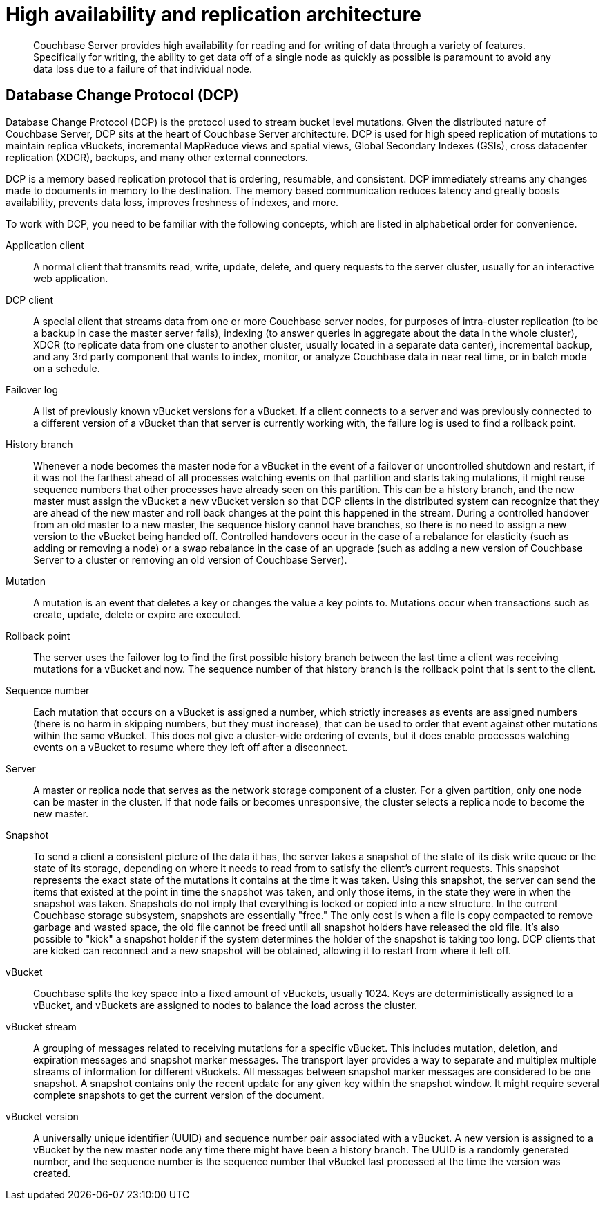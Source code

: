 [#concept_hj1_njj_vs]
= High availability and replication architecture

[abstract]
Couchbase Server provides high availability for reading and for writing of data through a variety of features.
Specifically for writing, the ability to get data off of a single node as quickly as possible is paramount to avoid any data loss due to a failure of that individual node.

== Database Change Protocol (DCP)

Database Change Protocol (DCP) is the protocol used to stream bucket level mutations.
Given the distributed nature of Couchbase Server, DCP sits at the heart of Couchbase Server architecture.
DCP is used for high speed replication of mutations to maintain replica vBuckets, incremental MapReduce views and spatial views, Global Secondary Indexes (GSIs), cross datacenter replication (XDCR), backups, and many other external connectors.

DCP is a memory based replication protocol that is ordering, resumable, and consistent.
DCP immediately streams any changes made to documents in memory to the destination.
The memory based communication reduces latency and greatly boosts availability, prevents data loss, improves freshness of indexes, and more.

To work with DCP, you need to be familiar with the following concepts, which are listed in alphabetical order for convenience.

Application client:: A normal client that transmits read, write, update, delete, and query requests to the server cluster, usually for an interactive web application.

DCP client:: A special client that streams data from one or more Couchbase server nodes, for purposes of intra-cluster replication (to be a backup in case the master server fails), indexing (to answer queries in aggregate about the data in the whole cluster), XDCR (to replicate data from one cluster to another cluster, usually located in a separate data center), incremental backup, and any 3rd party component that wants to index, monitor, or analyze Couchbase data in near real time, or in batch mode on a schedule.

Failover log::
A list of previously known vBucket versions for a vBucket.
If a client connects to a server and was previously connected to a different version of a vBucket than that server is currently working with, the failure log is used to find a rollback point.

History branch::
Whenever a node becomes the master node for a vBucket in the event of a failover or uncontrolled shutdown and restart, if it was not the farthest ahead of all processes watching events on that partition and starts taking mutations, it might reuse sequence numbers that other processes have already seen on this partition.
This can be a history branch, and the new master must assign the vBucket a new vBucket version so that DCP clients in the distributed system can recognize that they are ahead of the new master and roll back changes at the point this happened in the stream.
During a controlled handover from an old master to a new master, the sequence history cannot have branches, so there is no need to assign a new version to the vBucket being handed off.
Controlled handovers occur in the case of a rebalance for elasticity (such as adding or removing a node) or a swap rebalance in the case of an upgrade (such as adding a new version of Couchbase Server to a cluster or removing an old version of Couchbase Server).

Mutation::
A mutation is an event that deletes a key or changes the value a key points to.
Mutations occur when transactions such as create, update, delete or expire are executed.

Rollback point::
The server uses the failover log to find the first possible history branch between the last time a client was receiving mutations for a vBucket and now.
The sequence number of that history branch is the rollback point that is sent to the client.

Sequence number::
Each mutation that occurs on a vBucket is assigned a number, which strictly increases as events are assigned numbers (there is no harm in skipping numbers, but they must increase), that can be used to order that event against other mutations within the same vBucket.
This does not give a cluster-wide ordering of events, but it does enable processes watching events on a vBucket to resume where they left off after a disconnect.

Server::
A master or replica node that serves as the network storage component of a cluster.
For a given partition, only one node can be master in the cluster.
If that node fails or becomes unresponsive, the cluster selects a replica node to become the new master.

Snapshot::
To send a client a consistent picture of the data it has, the server takes a snapshot of the state of its disk write queue or the state of its storage, depending on where it needs to read from to satisfy the client’s current requests.
This snapshot represents the exact state of the mutations it contains at the time it was taken.
Using this snapshot, the server can send the items that existed at the point in time the snapshot was taken, and only those items, in the state they were in when the snapshot was taken.
Snapshots do not imply that everything is locked or copied into a new structure.
In the current Couchbase storage subsystem, snapshots are essentially "free." The only cost is when a file is copy compacted to remove garbage and wasted space, the old file cannot be freed until all snapshot holders have released the old file.
It’s also possible to "kick" a snapshot holder if the system determines the holder of the snapshot is taking too long.
DCP clients that are kicked can reconnect and a new snapshot will be obtained, allowing it to restart from where it left off.

vBucket::
Couchbase splits the key space into a fixed amount of vBuckets, usually 1024.
Keys are deterministically assigned to a vBucket, and vBuckets are assigned to nodes to balance the load across the cluster.

vBucket stream::
A grouping of messages related to receiving mutations for a specific vBucket.
This includes mutation, deletion, and expiration messages and snapshot marker messages.
The transport layer provides a way to separate and multiplex multiple streams of information for different vBuckets.
All messages between snapshot marker messages are considered to be one snapshot.
A snapshot contains only the recent update for any given key within the snapshot window.
It might require several complete snapshots to get the current version of the document.

vBucket version::
A universally unique identifier (UUID) and sequence number pair associated with a vBucket.
A new version is assigned to a vBucket by the new master node any time there might have been a history branch.
The UUID is a randomly generated number, and the sequence number is the sequence number that vBucket last processed at the time the version was created.
